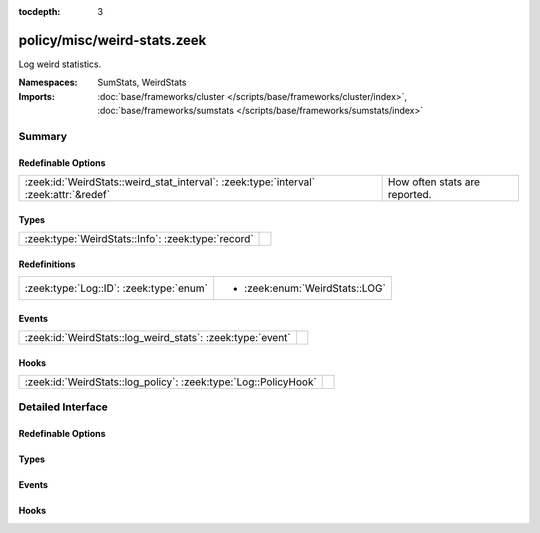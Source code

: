 :tocdepth: 3

policy/misc/weird-stats.zeek
============================
.. zeek:namespace:: SumStats
.. zeek:namespace:: WeirdStats

Log weird statistics.

:Namespaces: SumStats, WeirdStats
:Imports: :doc:`base/frameworks/cluster </scripts/base/frameworks/cluster/index>`, :doc:`base/frameworks/sumstats </scripts/base/frameworks/sumstats/index>`

Summary
~~~~~~~
Redefinable Options
###################
===================================================================================== =============================
:zeek:id:`WeirdStats::weird_stat_interval`: :zeek:type:`interval` :zeek:attr:`&redef` How often stats are reported.
===================================================================================== =============================

Types
#####
================================================== =
:zeek:type:`WeirdStats::Info`: :zeek:type:`record` 
================================================== =

Redefinitions
#############
======================================= ==============================
:zeek:type:`Log::ID`: :zeek:type:`enum` 
                                        
                                        * :zeek:enum:`WeirdStats::LOG`
======================================= ==============================

Events
######
========================================================== =
:zeek:id:`WeirdStats::log_weird_stats`: :zeek:type:`event` 
========================================================== =

Hooks
#####
=============================================================== =
:zeek:id:`WeirdStats::log_policy`: :zeek:type:`Log::PolicyHook` 
=============================================================== =


Detailed Interface
~~~~~~~~~~~~~~~~~~
Redefinable Options
###################
.. zeek:id:: WeirdStats::weird_stat_interval
   :source-code: policy/misc/weird-stats.zeek 14 14

   :Type: :zeek:type:`interval`
   :Attributes: :zeek:attr:`&redef`
   :Default: ``15.0 mins``

   How often stats are reported.

Types
#####
.. zeek:type:: WeirdStats::Info
   :source-code: policy/misc/weird-stats.zeek 16 23

   :Type: :zeek:type:`record`

      ts: :zeek:type:`time` :zeek:attr:`&log`
         Timestamp for the measurement.

      name: :zeek:type:`string` :zeek:attr:`&log`
         Name of the weird.

      num_seen: :zeek:type:`count` :zeek:attr:`&log`
         Number of times weird was seen since the last stats interval.


Events
######
.. zeek:id:: WeirdStats::log_weird_stats
   :source-code: policy/misc/weird-stats.zeek 25 25

   :Type: :zeek:type:`event` (rec: :zeek:type:`WeirdStats::Info`)


Hooks
#####
.. zeek:id:: WeirdStats::log_policy
   :source-code: policy/misc/weird-stats.zeek 11 11

   :Type: :zeek:type:`Log::PolicyHook`



